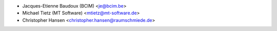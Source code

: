 * Jacques-Etienne Baudoux (BCIM) <je@bcim.be>
* Michael Tietz (MT Software) <mtietz@mt-software.de>
* Christopher Hansen <christopher.hansen@raumschmiede.de>
